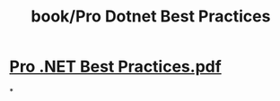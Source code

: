 #+title: book/Pro Dotnet Best Practices

* [[../assets/Pro_.NET_Best_Practices_1649762584515_0.pdf][Pro .NET Best Practices.pdf]]
*